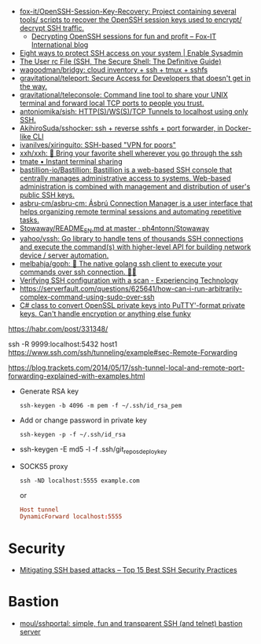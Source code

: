 - [[https://github.com/fox-it/OpenSSH-Session-Key-Recovery][fox-it/OpenSSH-Session-Key-Recovery: Project containing several tools/ scripts to recover the OpenSSH session keys used to encrypt/ decrypt SSH traffic.]]
  - [[https://blog.fox-it.com/2020/11/11/decrypting-openssh-sessions-for-fun-and-profit/][Decrypting OpenSSH sessions for fun and profit – Fox-IT International blog]]
- [[https://www.redhat.com/sysadmin/eight-ways-secure-ssh][Eight ways to protect SSH access on your system | Enable Sysadmin]]
- [[https://docstore.mik.ua/orelly/networking_2ndEd/ssh/ch08_04.htm][The User rc File (SSH, The Secure Shell: The Definitive Guide)]]
- [[https://github.com/wagoodman/bridgy][wagoodman/bridgy: cloud inventory + ssh + tmux + sshfs]]
- [[https://github.com/gravitational/teleport][gravitational/teleport: Secure Access for Developers that doesn't get in the way.]]
- [[https://github.com/gravitational/teleconsole][gravitational/teleconsole: Command line tool to share your UNIX terminal and forward local TCP ports to people you trust.]]
- [[https://github.com/antoniomika/sish][antoniomika/sish: HTTP(S)/WS(S)/TCP Tunnels to localhost using only SSH.]]
- [[https://github.com/AkihiroSuda/sshocker][AkihiroSuda/sshocker: ssh + reverse sshfs + port forwarder, in Docker-like CLI]]
- [[https://github.com/ivanilves/xiringuito][ivanilves/xiringuito: SSH-based "VPN for poors"]]
- [[https://github.com/xxh/xxh][xxh/xxh: 🚀 Bring your favorite shell wherever you go through the ssh]]
- [[https://tmate.io/][tmate • Instant terminal sharing]]
- [[https://github.com/bastillion-io/Bastillion][bastillion-io/Bastillion: Bastillion is a web-based SSH console that centrally manages administrative access to systems. Web-based administration is combined with management and distribution of user's public SSH keys.]]
- [[https://github.com/asbru-cm/asbru-cm][asbru-cm/asbru-cm: Ásbrú Connection Manager is a user interface that helps organizing remote terminal sessions and automating repetitive tasks.]]
- [[https://github.com/ph4ntonn/Stowaway/blob/master/README_EN.md][Stowaway/README_EN.md at master · ph4ntonn/Stowaway]]
- [[https://github.com/yahoo/vssh][yahoo/vssh: Go library to handle tens of thousands SSH connections and execute the command(s) with higher-level API for building network device / server automation.]]
- [[https://github.com/melbahja/goph][melbahja/goph: 🤘 The native golang ssh client to execute your commands over ssh connection. 🚀🚀]]
- [[https://blog.tinned-software.net/verifying-ssh-configuration-with-a-scan/][Verifying SSH configuration with a scan - Experiencing Technology]]
- https://serverfault.com/questions/625641/how-can-i-run-arbitrarily-complex-command-using-sudo-over-ssh
- [[https://gist.github.com/canton7/5670788][C# class to convert OpenSSL private keys into PuTTY'-format private keys. Can't handle encryption or anything else funky]]

https://habr.com/post/331348/

ssh -R 9999:localhost:5432 host1
https://www.ssh.com/ssh/tunneling/example#sec-Remote-Forwarding

https://blog.trackets.com/2014/05/17/ssh-tunnel-local-and-remote-port-forwarding-explained-with-examples.html

- Generate RSA key
  : ssh-keygen -b 4096 -m pem -f ~/.ssh/id_rsa_pem

- Add or change password in private key
  : ssh-keygen -p -f ~/.ssh/id_rsa

- ssh-keygen -E md5 -l -f .ssh/git_repos_deploy_key

- SOCKS5 proxy
  : ssh -ND localhost:5555 example.com
  or
  #+BEGIN_SRC conf
    Host tunnel
    DynamicForward localhost:5555
  #+END_SRC

* Security
- [[https://securitytrails.com/blog/mitigating-ssh-based-attacks-top-15-best-security-practices][Mitigating SSH based attacks – Top 15 Best SSH Security Practices]]

* Bastion
- [[https://github.com/moul/sshportal][moul/sshportal: simple, fun and transparent SSH (and telnet) bastion server]]
